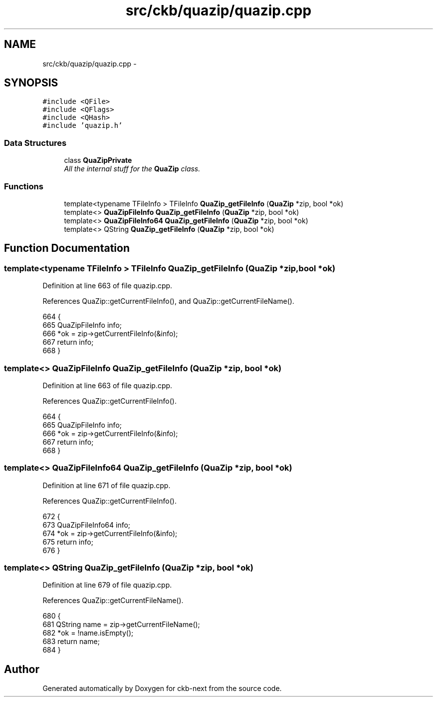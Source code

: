 .TH "src/ckb/quazip/quazip.cpp" 3 "Wed May 24 2017" "Version v0.2.8 at branch master" "ckb-next" \" -*- nroff -*-
.ad l
.nh
.SH NAME
src/ckb/quazip/quazip.cpp \- 
.SH SYNOPSIS
.br
.PP
\fC#include <QFile>\fP
.br
\fC#include <QFlags>\fP
.br
\fC#include <QHash>\fP
.br
\fC#include 'quazip\&.h'\fP
.br

.SS "Data Structures"

.in +1c
.ti -1c
.RI "class \fBQuaZipPrivate\fP"
.br
.RI "\fIAll the internal stuff for the \fBQuaZip\fP class\&. \fP"
.in -1c
.SS "Functions"

.in +1c
.ti -1c
.RI "template<typename TFileInfo > TFileInfo \fBQuaZip_getFileInfo\fP (\fBQuaZip\fP *zip, bool *ok)"
.br
.ti -1c
.RI "template<> \fBQuaZipFileInfo\fP \fBQuaZip_getFileInfo\fP (\fBQuaZip\fP *zip, bool *ok)"
.br
.ti -1c
.RI "template<> \fBQuaZipFileInfo64\fP \fBQuaZip_getFileInfo\fP (\fBQuaZip\fP *zip, bool *ok)"
.br
.ti -1c
.RI "template<> QString \fBQuaZip_getFileInfo\fP (\fBQuaZip\fP *zip, bool *ok)"
.br
.in -1c
.SH "Function Documentation"
.PP 
.SS "template<typename TFileInfo > TFileInfo QuaZip_getFileInfo (\fBQuaZip\fP *zip, bool *ok)"

.PP
Definition at line 663 of file quazip\&.cpp\&.
.PP
References QuaZip::getCurrentFileInfo(), and QuaZip::getCurrentFileName()\&.
.PP
.nf
664 {
665     QuaZipFileInfo info;
666     *ok = zip->getCurrentFileInfo(&info);
667     return info;
668 }
.fi
.SS "template<> \fBQuaZipFileInfo\fP QuaZip_getFileInfo (\fBQuaZip\fP *zip, bool *ok)"

.PP
Definition at line 663 of file quazip\&.cpp\&.
.PP
References QuaZip::getCurrentFileInfo()\&.
.PP
.nf
664 {
665     QuaZipFileInfo info;
666     *ok = zip->getCurrentFileInfo(&info);
667     return info;
668 }
.fi
.SS "template<> \fBQuaZipFileInfo64\fP QuaZip_getFileInfo (\fBQuaZip\fP *zip, bool *ok)"

.PP
Definition at line 671 of file quazip\&.cpp\&.
.PP
References QuaZip::getCurrentFileInfo()\&.
.PP
.nf
672 {
673     QuaZipFileInfo64 info;
674     *ok = zip->getCurrentFileInfo(&info);
675     return info;
676 }
.fi
.SS "template<> QString QuaZip_getFileInfo (\fBQuaZip\fP *zip, bool *ok)"

.PP
Definition at line 679 of file quazip\&.cpp\&.
.PP
References QuaZip::getCurrentFileName()\&.
.PP
.nf
680 {
681     QString name = zip->getCurrentFileName();
682     *ok = !name\&.isEmpty();
683     return name;
684 }
.fi
.SH "Author"
.PP 
Generated automatically by Doxygen for ckb-next from the source code\&.
